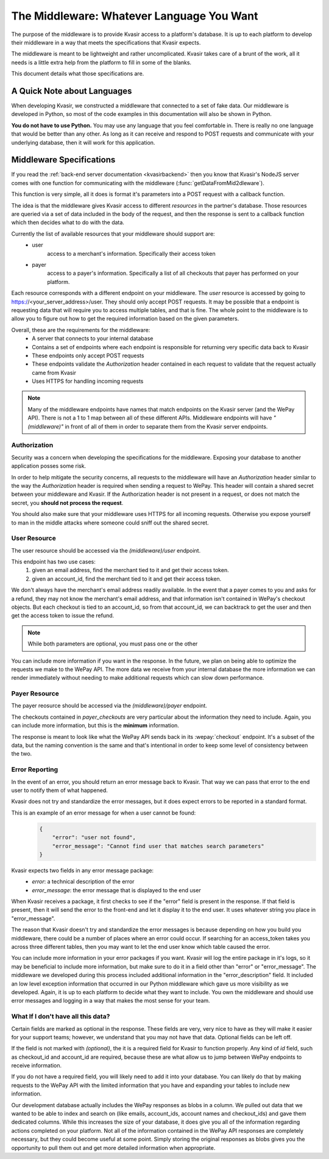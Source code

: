 .. _kvasirmiddleware:

The Middleware: Whatever Language You Want
=============================================
The purpose of the middleware is to provide Kvasir access to a platform's database.  It is up to each platform to develop their middleware in a way that meets the specifications that Kvasir expects.

The middleware is meant to be lightweight and rather uncomplicated.  Kvasir takes care of a brunt of the work, all it needs is a little extra help from the platform to fill in some of the blanks.

This document details what those specifications are.

A Quick Note about Languages
----------------------------------
When developing Kvasir, we constructed a middleware that connected to a set of fake data.  Our middleware is developed in Python, so most of the code examples in this documentation will also be shown in Python.

**You do not have to use Python.**  You may use any language that you feel comfortable in.  There is really no one language that would be better than any other.  As long as it can receive and respond to POST requests and communicate with your underlying database, then it will work for this application.


Middleware Specifications
---------------------------
If you read the :ref:`back-end server documentation <kvasirbackend>` then you know that Kvasir's NodeJS server comes with one function for communicating with the middleware (:func:`getDataFromMid2dleware`).

This function is very simple, all it does is format it's parameters into a POST request with a callback function.

The idea is that the middleware gives Kvasir access to different *resources* in the partner's database.  Those resources are queried via a set of data included in the body of the request, and then the response is sent to a callback function which then decides what to do with the data.

Currently the list of available resources that your middleware should support are:
    - user
        access to a merchant's information.  Specifically their access token
    - payer
        access to a payer's information.  Specifically a list of all checkouts that payer has performed on your platform.

Each resource corresponds with a different endpoint on your middleware.  The *user* resource is accessed by going to https://<your_server_address>/user.  They should only accept POST requests.  It may be possible that a endpoint is requesting data that will require you to access multiple tables, and that is fine.  The whole point to the middleware is to allow you to figure out how to get the required information based on the given parameters.

Overall, these are the requirements for the middleware:
    - A server that connects to your internal database
    - Contains a set of endpoints where each endpoint is responsible for returning very specific data back to Kvasir
    - These endpoints only accept POST requests
    - These endpoints validate the *Authorization* header contained in each request to validate that the request actually came from Kvasir
    - Uses HTTPS for handling incoming requests

.. note::
    Many of the middleware endpoints have names that match endpoints on the Kvasir server (and the WePay API).  There is not a 1 to 1 map between all of these different APIs.  Middleware endpoints will have *"(middleware)"* in front of all of them in order to separate them from the Kvasir server endpoints.

Authorization
~~~~~~~~~~~~~~~~~
Security was a concern when developing the specifications for the middleware.  Exposing your database to another application posses some risk.

In order to help mitigate the security concerns, all requests to the middleware will have an *Authorization* header similar to the way the *Authorization* header is required when sending a request to WePay.  This header will contain a shared secret between your middleware and Kvasir.  If the Authorization header is not present in a request, or does not match the secret, you **should not process the request**.

You should also make sure that your middleware uses HTTPS for all incoming requests.  Otherwise you expose yourself to man in the middle attacks where someone could sniff out the shared secret.

User Resource
~~~~~~~~~~~~~~~~~~
The user resource should be accessed via the *(middleware)/user* endpoint.

.. http:post:: (middleware)/user
    
    Get an access token for a merchant given the passed search parameters

    :reqheader Authorization:   shared-secret key between your middleware and Kvasir
    :reqheader Content-Type:    application/json

    :form acount_owner_email:   *(optional)* the email used when registering the WePay merchant.  This is likely the same email they used to sign up on your platform
    :form account_id:           *(optional)* the account_id that we need to find the associated access token for

    :>json access_token:    the access_token for the user

This endpoint has two use cases:
    1) given an email address, find the merchant tied to it and get their access token.
    2) given an account_id, find the merchant tied to it and get their access token.

We don't always have the merchant's email address readily available.  In the event that a payer comes to you and asks for a refund, they may not know the merchant's email address, and that information isn't contained in WePay's checkout objects.  But each checkout is tied to an account_id, so from that account_id, we can backtrack to get the user and then get the access token to issue the refund.

.. note::
    While both parameters are optional, you must pass one or the other

You can include more information if you want in the response.  In the future, we plan on being able to optimize the requests we make to the WePay API.  The more data we receive from your internal database the more information we can render immediately without needing to make additional requests which can slow down performance.

Payer Resource
~~~~~~~~~~~~~~~~~~~~
The payer reosurce should be accessed via the *(middleware)/payer* endpoint.

.. http:post:: (middleware)/payer
    
    Get a list of checkouts for a payer given the passed search parameters

    :reqheader Authorization:   shared-secret key between your middleware and Kvasir
    :reqheader Content-Type:    application/json

    :form payer_email:  the payer's email address

    :>json payer_checkouts:     a list of all checkouts that the given payer has made.  Each checkout is a JSON object
    :>json checkout_id:      checkout_id of a given checkout
    :>json account_id:       the account_id for which the checkout was made
    :>json create_time:      *(optional)* the time at which the checkout occurred
    :>json credit_card_id:   *(optional)* the tokenized id of the card used to make the payment
    :>json amount:           *(optional)* the amount paid

The checkouts contained in *payer_checkouts* are very particular about the information they need to include.  Again, you can include more information, but this is the **minimum** information.

The response is meant to look like what the WePay API sends back in its :wepay:`checkout` endpoint.  It's a subset of the data, but the naming convention is the same and that's intentional in order to keep some level of consistency between the two.

Error Reporting
~~~~~~~~~~~~~~~~~~~
In the event of an error, you should return an error message back to Kvasir.  That way we can pass that error to the end user to notify them of what happened.

Kvasir does not try and standardize the error messages, but it does expect errors to be reported in a standard format.

This is an example of an error message for when a user cannot be found:
    .. code-block:: javascript

        {
            "error": "user not found",
            "error_message": "Cannot find user that matches search parameters"
        }

Kvasir expects two fields in any error message package:
    - *error*:  a technical description of the error
    - *error_message*: the error message that is displayed to the end user

When Kvasir receives a package, it first checks to see if the "error" field is present in the response.  If that field is present, then it will send the error to the front-end and let it display it to the end user.  It uses whatever string you place in "error_message".

The reason that Kvasir doesn't try and standardize the error messages is because depending on how you build you middleware, there could be a number of places where an error could occur.  If searching for an access_token takes you across three different tables, then you may want to let the end user know which table caused the error.

You can include more information in your error packages if you want.  Kvasir will log the entire package in it's logs, so it may be beneficial to include more information, but make sure to do it in a field other than "error" or "error_message".  The middleware we developed during this process included additional information in the "error_description" field.  It included an low level exception information that occurred in our Python middleware which gave us more visibility as we developed.  Again, it is up to each platform to decide what they want to include.  You own the middleware and should use error messages and logging in a way that makes the most sense for your team.

What If I don't have all this data?
~~~~~~~~~~~~~~~~~~~~~~~~~~~~~~~~~~~~~~~
Certain fields are marked as optional in the response.  These fields are very, very nice to have as they will make it easier for your support teams; however, we understand that you may not have that data.  Optional fields can be left off.

If the field is not marked with *(optional)*, the it is a required field for Kvasir to function properly.  Any kind of *id* field, such as checkout_id and account_id are required, because these are what allow us to jump between WePay endpoints to receive information.

If you do not have a required field, you will likely need to add it into your database.  You can likely do that by making requests to the WePay API with the limited information that you have and expanding your tables to include new information.

Our development database actually includes the WePay responses as blobs in a column.  We pulled out data that we wanted to be able to index and search on (like emails, account_ids, account names and checkout_ids) and gave them dedicated columns.  While this increases the size of your database, it does give you all of the information regarding actions completed on your platform.  Not all of the information contained in the WePay API responses are completely necessary, but they could become useful at some point.  Simply storing the original responses as blobs gives you the opportunity to pull them out and get more detailed information when appropriate.

